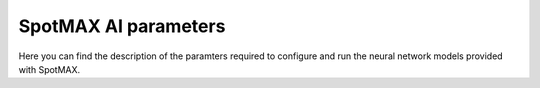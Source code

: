 .. _ai_params:

SpotMAX AI parameters
=====================

Here you can find the description of the paramters required to configure 
and run the neural network models provided with SpotMAX. 